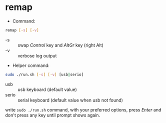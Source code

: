 * remap

- Command:

#+begin_src sh
remap [-s] [-v]
#+end_src

- -s :: swap /Control/ key and /AltGr/ key (right Alt)
- -v :: verbose log output

- Helper command:

#+begin_src sh
sudo ./run.sh [-s] [-v] [usb|serio]
#+end_src

- usb :: usb keyboard (default value)
- serio :: serial keyboard (default value when usb not found)

write ~sudo ./run.sh~ command, with your preferred options, press
/Enter/ and don't press any key until prompt shows again.
